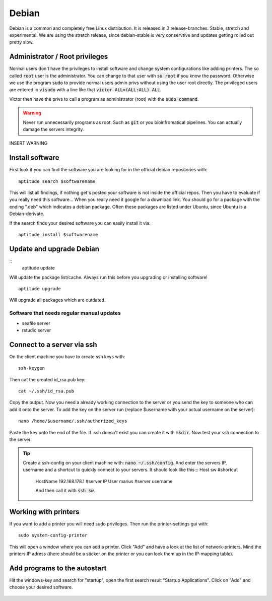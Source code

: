 ******
Debian
******

Debian is a common and completely free Linux distribution. It is released in 3 release-branches. Stable, stretch and experimental. We are using the stretch release, since debian-stable is very conservtive and updates getting rolled out pretty slow.

Administrator / Root privileges
===============================

Normal users don't have the privileges to install software and change system configurations like adding printers. The so called :code:`root` user is the administrator. You can change to that user with :code:`su root` if you know the password. Otherwise we use the program :code:`sudo` to provide normal users admin privs without using the user root directly. The privileged users are entered in :code:`visudo` with a line like that :code:`victor ALL=(ALL:ALL) ALL`.

Victor then have the privs to call a program as administrator (root) with the :code:`sudo command`.

.. warning::

   Never run unnecessarily programs as root. Such as :code:`git` or you bioinfromatical pipelines. You can actually damage the servers integrity.

INSERT WARNING

Install software
================

First look if you can find the software you are looking for in the official debian repositories with:
::
    aptitude search $softwarename

This will list all findings, if nothing get's posted your software is not inside the official repos. Then you have to evaluate if you really need this software... When you really need it google for a download link. You should go for a package with the ending ".deb" which indicates a debian package. Often these packages are listed under Ubuntu, since Ubuntu is a Debian-derivate.

If the search finds your desired software you can easily install it via:
::
    aptitude install $softwarename

Update and upgrade Debian
=========================

::
    aptitude update

Will update the package list/cache. Always run this before you upgrading or installing software!
::
    aptitude upgrade

Will upgrade all packages which are outdated.

Software that needs regular manual updates
------------------------------------------
- seafile server
- rstudio server


Connect to a server via ssh
===========================

On the client machine you have to create ssh keys with:
::
	ssh-keygen

Then cat the created id_rsa.pub key:
::
	cat ~/.ssh/id_rsa.pub

Copy the output. Now you need a already working connection to the server or you send the key to someone who can add it onto the server.
To add the key on the server run (replace $username with your actual username on the server):
::
	nano /home/$username/.ssh/authorized_keys

Paste the key onto the end of the file. If .ssh doesn't exist you can create it with :code:`mkdir`. Now test your ssh connection to the server.

.. tip::

    Create a ssh-config on your client machine with: :code:`nano ~/.ssh/config`. And enter the servers IP, username and a shortcut to quickly connect to your servers. It should look like this:::
    Host sw 				#shortcut
	HostName 192.168.178.1	#server IP
	User marius				#server username

	And then call it with :code:`ssh sw`.

Working with printers
=====================

If you want to add a printer you will need sudo privileges. Then run the printer-settings gui with:
::
	sudo system-config-printer

This will open a window where you can add a printer. Click "Add" and have a look at the list of network-printers. Mind the printers IP adress (there should be a sticker on the printer or you can look them up in the IP-mapping table).

Add programs to the autostart
=============================

Hit the windows-key and search for "startup", open the first search result "Startup Applications". Click on "Add" and choose your desired software.

.. figure:: appendix/pictures/startup1.jpg
   :width: 450px
   :alt: How to autostart a program